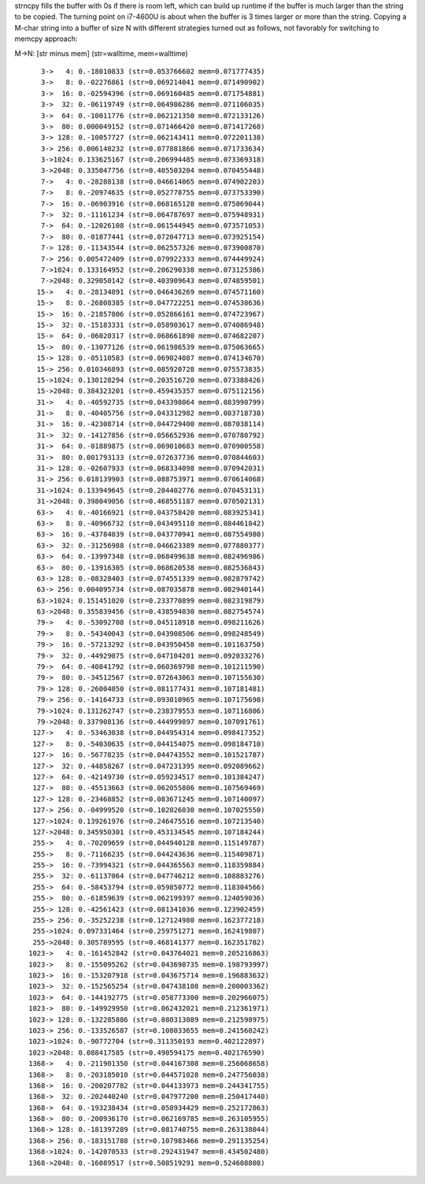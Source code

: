 strncpy fills the buffer with \0s if there is room left, which can build up
runtime if the buffer is much larger than the string to be copied. The turning
point on i7-4600U is about when the buffer is 3 times larger or more than the
string. Copying a M-char string into a buffer of size N with different
strategies turned out as follows, not favorably for switching to memcpy
approach:

M->N: [str minus mem] (str=walltime, mem=walltime)

::

	   3->   4: 0.-18010833 (str=0.053766602 mem=0.071777435)
	   3->   8: 0.-02276861 (str=0.069214041 mem=0.071490902)
	   3->  16: 0.-02594396 (str=0.069160485 mem=0.071754881)
	   3->  32: 0.-06119749 (str=0.064986286 mem=0.071106035)
	   3->  64: 0.-10011776 (str=0.062121350 mem=0.072133126)
	   3->  80: 0.000049152 (str=0.071466420 mem=0.071417268)
	   3-> 128: 0.-10057727 (str=0.062143411 mem=0.072201138)
	   3-> 256: 0.006148232 (str=0.077881866 mem=0.071733634)
	   3->1024: 0.133625167 (str=0.206994485 mem=0.073369318)
	   3->2048: 0.335047756 (str=0.405503204 mem=0.070455448)
	   7->   4: 0.-28288138 (str=0.046614065 mem=0.074902203)
	   7->   8: 0.-20974635 (str=0.052778755 mem=0.073753390)
	   7->  16: 0.-06903916 (str=0.068165128 mem=0.075069044)
	   7->  32: 0.-11161234 (str=0.064787697 mem=0.075948931)
	   7->  64: 0.-12026108 (str=0.061544945 mem=0.073571053)
	   7->  80: 0.-01877441 (str=0.072047713 mem=0.073925154)
	   7-> 128: 0.-11343544 (str=0.062557326 mem=0.073900870)
	   7-> 256: 0.005472409 (str=0.079922333 mem=0.074449924)
	   7->1024: 0.133164952 (str=0.206290338 mem=0.073125386)
	   7->2048: 0.329050142 (str=0.403909643 mem=0.074859501)
	  15->   4: 0.-28134891 (str=0.046436269 mem=0.074571160)
	  15->   8: 0.-26808385 (str=0.047722251 mem=0.074530636)
	  15->  16: 0.-21857806 (str=0.052866161 mem=0.074723967)
	  15->  32: 0.-15183331 (str=0.058903617 mem=0.074086948)
	  15->  64: 0.-06020317 (str=0.068661890 mem=0.074682207)
	  15->  80: 0.-13077126 (str=0.061986539 mem=0.075063665)
	  15-> 128: 0.-05110583 (str=0.069024087 mem=0.074134670)
	  15-> 256: 0.010346893 (str=0.085920728 mem=0.075573835)
	  15->1024: 0.130128294 (str=0.203516720 mem=0.073388426)
	  15->2048: 0.384323201 (str=0.459435357 mem=0.075112156)
	  31->   4: 0.-40592735 (str=0.043398064 mem=0.083990799)
	  31->   8: 0.-40405756 (str=0.043312982 mem=0.083718738)
	  31->  16: 0.-42308714 (str=0.044729400 mem=0.087038114)
	  31->  32: 0.-14127856 (str=0.056652936 mem=0.070780792)
	  31->  64: 0.-01889875 (str=0.069010683 mem=0.070900558)
	  31->  80: 0.001793133 (str=0.072637736 mem=0.070844603)
	  31-> 128: 0.-02607933 (str=0.068334098 mem=0.070942031)
	  31-> 256: 0.018139903 (str=0.088753971 mem=0.070614068)
	  31->1024: 0.133949645 (str=0.204402776 mem=0.070453131)
	  31->2048: 0.398049056 (str=0.468551187 mem=0.070502131)
	  63->   4: 0.-40166921 (str=0.043758420 mem=0.083925341)
	  63->   8: 0.-40966732 (str=0.043495110 mem=0.084461842)
	  63->  16: 0.-43784039 (str=0.043770941 mem=0.087554980)
	  63->  32: 0.-31256988 (str=0.046623389 mem=0.077880377)
	  63->  64: 0.-13997348 (str=0.068499638 mem=0.082496986)
	  63->  80: 0.-13916305 (str=0.068620538 mem=0.082536843)
	  63-> 128: 0.-08328403 (str=0.074551339 mem=0.082879742)
	  63-> 256: 0.004095734 (str=0.087035878 mem=0.082940144)
	  63->1024: 0.151451020 (str=0.233770899 mem=0.082319879)
	  63->2048: 0.355839456 (str=0.438594030 mem=0.082754574)
	  79->   4: 0.-53092708 (str=0.045118918 mem=0.098211626)
	  79->   8: 0.-54340043 (str=0.043908506 mem=0.098248549)
	  79->  16: 0.-57213292 (str=0.043950458 mem=0.101163750)
	  79->  32: 0.-44929075 (str=0.047104201 mem=0.092033276)
	  79->  64: 0.-40841792 (str=0.060369798 mem=0.101211590)
	  79->  80: 0.-34512567 (str=0.072643063 mem=0.107155630)
	  79-> 128: 0.-26004050 (str=0.081177431 mem=0.107181481)
	  79-> 256: 0.-14164733 (str=0.093010965 mem=0.107175698)
	  79->1024: 0.131262747 (str=0.238379553 mem=0.107116806)
	  79->2048: 0.337908136 (str=0.444999897 mem=0.107091761)
	 127->   4: 0.-53463038 (str=0.044954314 mem=0.098417352)
	 127->   8: 0.-54030635 (str=0.044154075 mem=0.098184710)
	 127->  16: 0.-56778235 (str=0.044743552 mem=0.101521787)
	 127->  32: 0.-44858267 (str=0.047231395 mem=0.092089662)
	 127->  64: 0.-42149730 (str=0.059234517 mem=0.101384247)
	 127->  80: 0.-45513663 (str=0.062055806 mem=0.107569469)
	 127-> 128: 0.-23468852 (str=0.083671245 mem=0.107140097)
	 127-> 256: 0.-04999520 (str=0.102026030 mem=0.107025550)
	 127->1024: 0.139261976 (str=0.246475516 mem=0.107213540)
	 127->2048: 0.345950301 (str=0.453134545 mem=0.107184244)
	 255->   4: 0.-70209659 (str=0.044940128 mem=0.115149787)
	 255->   8: 0.-71166235 (str=0.044243636 mem=0.115409871)
	 255->  16: 0.-73994321 (str=0.044365563 mem=0.118359884)
	 255->  32: 0.-61137064 (str=0.047746212 mem=0.108883276)
	 255->  64: 0.-58453794 (str=0.059850772 mem=0.118304566)
	 255->  80: 0.-61859639 (str=0.062199397 mem=0.124059036)
	 255-> 128: 0.-42561423 (str=0.081341036 mem=0.123902459)
	 255-> 256: 0.-35252238 (str=0.127124980 mem=0.162377218)
	 255->1024: 0.097331464 (str=0.259751271 mem=0.162419807)
	 255->2048: 0.305789595 (str=0.468141377 mem=0.162351782)
	1023->   4: 0.-161452842 (str=0.043764021 mem=0.205216863)
	1023->   8: 0.-155095262 (str=0.043698735 mem=0.198793997)
	1023->  16: 0.-153207918 (str=0.043675714 mem=0.196883632)
	1023->  32: 0.-152565254 (str=0.047438108 mem=0.200003362)
	1023->  64: 0.-144192775 (str=0.058773300 mem=0.202966075)
	1023->  80: 0.-149929950 (str=0.062432021 mem=0.212361971)
	1023-> 128: 0.-132285886 (str=0.080313089 mem=0.212598975)
	1023-> 256: 0.-133526587 (str=0.108033655 mem=0.241560242)
	1023->1024: 0.-90772704 (str=0.311350193 mem=0.402122897)
	1023->2048: 0.088417585 (str=0.490594175 mem=0.402176590)
	1368->   4: 0.-211901350 (str=0.044167308 mem=0.256068658)
	1368->   8: 0.-203185010 (str=0.044571028 mem=0.247756038)
	1368->  16: 0.-200207782 (str=0.044133973 mem=0.244341755)
	1368->  32: 0.-202440240 (str=0.047977200 mem=0.250417440)
	1368->  64: 0.-193238434 (str=0.058934429 mem=0.252172863)
	1368->  80: 0.-200936170 (str=0.062169785 mem=0.263105955)
	1368-> 128: 0.-181397289 (str=0.081740755 mem=0.263138044)
	1368-> 256: 0.-183151788 (str=0.107983466 mem=0.291135254)
	1368->1024: 0.-142070533 (str=0.292431947 mem=0.434502480)
	1368->2048: 0.-16089517 (str=0.508519291 mem=0.524608808)
